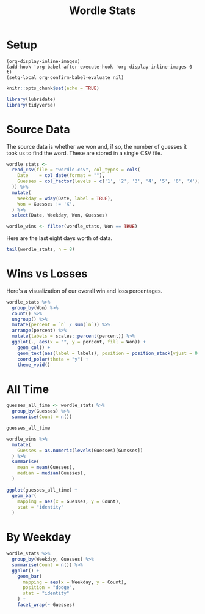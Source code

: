 #+Title: Wordle Stats
#+property: header-args:R :session *R:Wordle* :colnames yes
#+property: header-args:R+ :width 600 :height 480 :bg "transparent"

* Setup

#+begin_src elisp :results none
  (org-display-inline-images)
  (add-hook 'org-babel-after-execute-hook 'org-display-inline-images 0 t)
  (setq-local org-confirm-babel-evaluate nil)
#+end_src

#+begin_src R :results none
  knitr::opts_chunk$set(echo = TRUE)

  library(lubridate)
  library(tidyverse)
#+end_src

* Source Data

The source data is whether we won and, if so, the number of guesses it took us to find the word. These are stored in a single CSV file.

#+begin_src R :results none
  wordle_stats <-
    read_csv(file = "wordle.csv", col_types = cols(
      Date    = col_date(format = ""),
      Guesses = col_factor(levels = c('1', '2', '3', '4', '5', '6', 'X'))
    )) %>%
    mutate(
      Weekday = wday(Date, label = TRUE),
      Won = Guesses != 'X',
    ) %>%
    select(Date, Weekday, Won, Guesses)

  wordle_wins <- filter(wordle_stats, Won == TRUE)
#+end_src

Here are the last eight days worth of data.

#+begin_src R :colnames yes
  tail(wordle_stats, n = 8)
#+end_src

#+RESULTS:
|       Date | Weekday | Won  | Guesses |
|------------+---------+------+---------|
| 2025-05-26 | Mon     | TRUE |       4 |
| 2025-05-27 | Tue     | TRUE |       5 |
| 2025-05-28 | Wed     | TRUE |       4 |
| 2025-05-29 | Thu     | TRUE |       4 |
| 2025-05-30 | Fri     | TRUE |       4 |
| 2025-06-03 | Tue     | TRUE |       4 |
| 2025-06-04 | Wed     | TRUE |       4 |
| 2025-06-05 | Thu     | TRUE |       3 |

* Wins vs Losses

Here's a visualization of our overall win and loss percentages.

#+begin_src R :results graphics file :file wordle-wins-losses.png
  wordle_stats %>%
    group_by(Won) %>%
    count() %>%
    ungroup() %>%
    mutate(percent = `n` / sum(`n`)) %>%
    arrange(percent) %>%
    mutate(labels = scales::percent(percent)) %>%
    ggplot(., aes(x = "", y = percent, fill = Won)) +
      geom_col() +
      geom_text(aes(label = labels), position = position_stack(vjust = 0.5)) +
      coord_polar(theta = "y") +
      theme_void()
#+end_src

#+RESULTS:
[[file:wordle-wins-losses.png]]

* All Time

#+begin_src R
  guesses_all_time <- wordle_stats %>%
    group_by(Guesses) %>%
    summarise(Count = n())

  guesses_all_time
#+end_src

#+RESULTS:
| Guesses | Count |
|---------+-------|
|       2 |    54 |
|       3 |   351 |
|       4 |   420 |
|       5 |   202 |
|       6 |    51 |
|       X |    24 |

#+begin_src R
  wordle_wins %>%
    mutate(
      Guesses = as.numeric(levels(Guesses)[Guesses])
    ) %>%
    summarise(
      mean = mean(Guesses),
      median = median(Guesses),
    )
#+end_src

#+RESULTS:
|             mean | median |
|------------------+--------|
| 3.85621521335807 |      4 |

#+begin_src R :results graphics file :file wordle-guesses-all-time.png
  ggplot(guesses_all_time) +
    geom_bar(
      mapping = aes(x = Guesses, y = Count),
      stat = "identity"
    )
#+end_src

#+RESULTS:
[[file:wordle-guesses-all-time.png]]

* By Weekday

#+begin_src R :results graphics file :file wordle-guesses-by-weekday.png
  wordle_stats %>%
    group_by(Weekday, Guesses) %>%
    summarise(Count = n()) %>%
    ggplot() +
      geom_bar(
        mapping = aes(x = Weekday, y = Count),
        position = "dodge",
        stat = "identity"
      ) +
      facet_wrap(~ Guesses)
#+end_src

#+RESULTS:
[[file:wordle-guesses-by-weekday.png]]

